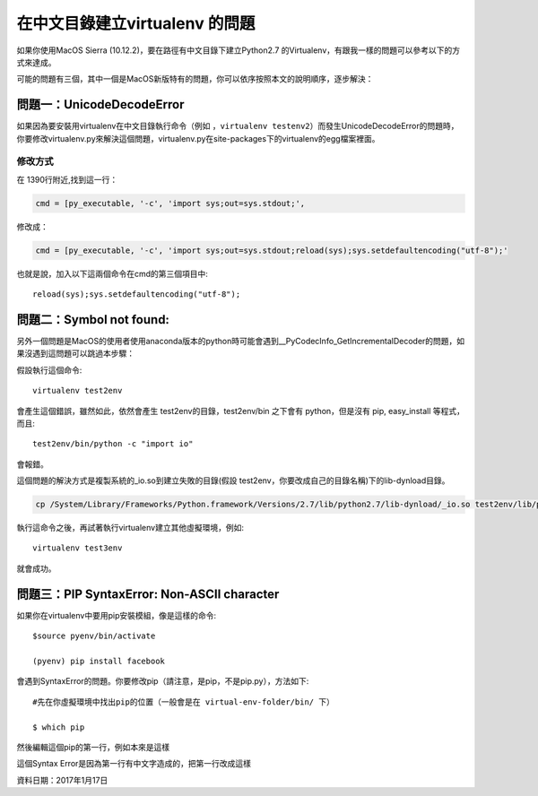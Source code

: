 
.. _h18252a246e166c5e2b455838275d773b:

在中文目錄建立virtualenv 的問題
*******************************

如果你使用MacOS Sierra (10.12.2)，要在路徑有中文目錄下建立Python2.7 的Virtualenv，有跟我一樣的問題可以參考以下的方式來達成。

可能的問題有三個，其中一個是MacOS新版特有的問題，你可以依序按照本文的說明順序，逐步解決：

.. _h4261216e687d444f783965757f42270:

問題一：UnicodeDecodeError
==========================

\ |IMG1|\ 如果因為要安裝用virtualenv在中文目錄執行命令（例如 ，``virtualenv testenv2``）而發生UnicodeDecodeError的問題時，你要修改virtualenv.py來解決這個問題，virtualenv.py在site-packages下的virtualenv的egg檔案裡面。

.. _h174fb648377959437b5c1f697c1c40:

修改方式
--------

在 1390行附近,找到這一行：

.. code:: 

    cmd = [py_executable, '-c', 'import sys;out=sys.stdout;',

修改成：

.. code:: 

    cmd = [py_executable, '-c', 'import sys;out=sys.stdout;reload(sys);sys.setdefaultencoding("utf-8");'

也就是說，加入以下這兩個命令在cmd的第三個項目中::

    reload(sys);sys.setdefaultencoding("utf-8");

.. _h52122b212b7f4222654705f10747a38:

問題二：Symbol not found:
=========================

另外一個問題是MacOS的使用者使用anaconda版本的python時可能會遇到__PyCodecInfo_GetIncrementalDecoder的問題，如果沒遇到這問題可以跳過本步驟：

\ |IMG2|\ 

假設執行這個命令::

    virtualenv test2env

會產生這個錯誤，雖然如此，依然會產生 test2env的目錄，test2env/bin 之下會有 python，但是沒有 pip, easy_install 等程式，而且::

    test2env/bin/python -c "import io"

會報錯。

這個問題的解決方式是複製系統的_io.so到建立失敗的目錄(假設 test2env，你要改成自己的目錄名稱)下的lib-dynload目錄。

.. code:: 

    cp /System/Library/Frameworks/Python.framework/Versions/2.7/lib/python2.7/lib-dynload/_io.so test2env/lib/python2.7/lib-dynload

執行這命令之後，再試著執行virtualenv建立其他虛擬環境，例如::

    virtualenv test3env

就會成功。

.. _h641d167d29241a7c4e6a2d4353173:

問題三：PIP SyntaxError: Non-ASCII character 
=============================================

如果你在virtualenv中要用pip安裝模組，像是這樣的命令::

    $source pyenv/bin/activate

    (pyenv) pip install facebook

會遇到SyntaxError的問題。你要修改pip（請注意，是pip，不是pip.py），方法如下::

    #先在你虛擬環境中找出pip的位置（一般會是在 virtual-env-folder/bin/ 下）

    $ which pip

然後編輯這個pip的第一行，例如本來是這樣

.. code-block:: python
    :linenos:

    #!/Users/you/某個中文目錄/pyenv/bin/python
    
    # -*- coding: utf-8 -*-
    import re
    import sys
    (略）

這個Syntax Error是因為第一行有中文字造成的，把第一行改成這樣

.. code-block:: python
    :linenos:

    #!/usr/bin/env python
    # -*- coding: utf-8 -*-
    import re
    import sys
    (略）

資料日期：2017年1月17日

.. bottom of content

.. |IMG1| image:: static/VirtualenvProblem_1.png
   :height: 88 px
   :width: 697 px

.. |IMG2| image:: static/VirtualenvProblem_2.png
   :height: 28 px
   :width: 548 px
